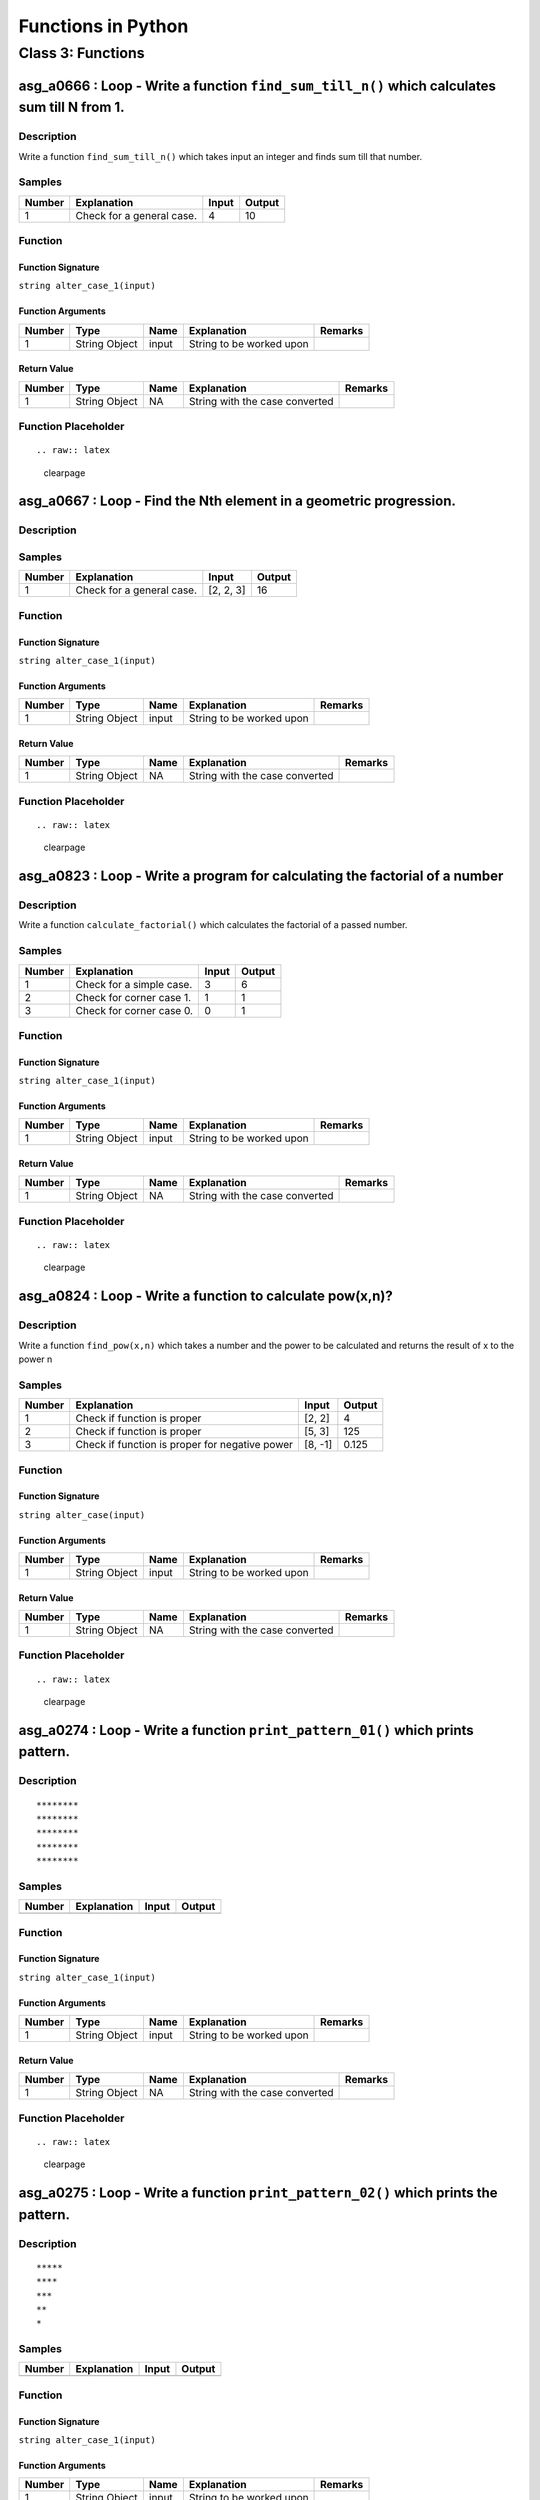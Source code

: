 

===================
Functions in Python
===================


******************
Class 3: Functions
******************


---------------------------------------------------------------------------------------------
asg_a0666 : Loop - Write a function ``find_sum_till_n()`` which calculates sum till N from 1.
---------------------------------------------------------------------------------------------


'''''''''''
Description
'''''''''''

Write a function ``find_sum_till_n()`` which takes input an integer and finds sum till that number.


'''''''
Samples
'''''''
========  =========================  =======  ========
  Number  Explanation                  Input    Output
========  =========================  =======  ========
       1  Check for a general case.        4        10
========  =========================  =======  ========


''''''''
Function
''''''''


^^^^^^^^^^^^^^^^^^
Function Signature
^^^^^^^^^^^^^^^^^^

``string alter_case_1(input)``


^^^^^^^^^^^^^^^^^^
Function Arguments
^^^^^^^^^^^^^^^^^^
========  =============  ======  ========================  =========
  Number  Type           Name    Explanation               Remarks
========  =============  ======  ========================  =========
       1  String Object  input   String to be worked upon
========  =============  ======  ========================  =========


^^^^^^^^^^^^
Return Value
^^^^^^^^^^^^
========  =============  ======  ==============================  =========
  Number  Type           Name    Explanation                     Remarks
========  =============  ======  ==============================  =========
       1  String Object  NA      String with the case converted
========  =============  ======  ==============================  =========


''''''''''''''''''''
Function Placeholder
''''''''''''''''''''

::


.. raw:: latex

    \clearpage


-------------------------------------------------------------------
asg_a0667 : Loop - Find the Nth element in a geometric progression.
-------------------------------------------------------------------


'''''''''''
Description
'''''''''''




'''''''
Samples
'''''''
========  =========================  =========  ========
  Number  Explanation                Input        Output
========  =========================  =========  ========
       1  Check for a general case.  [2, 2, 3]        16
========  =========================  =========  ========


''''''''
Function
''''''''


^^^^^^^^^^^^^^^^^^
Function Signature
^^^^^^^^^^^^^^^^^^

``string alter_case_1(input)``


^^^^^^^^^^^^^^^^^^
Function Arguments
^^^^^^^^^^^^^^^^^^
========  =============  ======  ========================  =========
  Number  Type           Name    Explanation               Remarks
========  =============  ======  ========================  =========
       1  String Object  input   String to be worked upon
========  =============  ======  ========================  =========


^^^^^^^^^^^^
Return Value
^^^^^^^^^^^^
========  =============  ======  ==============================  =========
  Number  Type           Name    Explanation                     Remarks
========  =============  ======  ==============================  =========
       1  String Object  NA      String with the case converted
========  =============  ======  ==============================  =========


''''''''''''''''''''
Function Placeholder
''''''''''''''''''''

::


.. raw:: latex

    \clearpage


----------------------------------------------------------------------------
asg_a0823 : Loop - Write a program for calculating the factorial of a number
----------------------------------------------------------------------------


'''''''''''
Description
'''''''''''

Write a function ``calculate_factorial()`` which calculates the factorial of a passed number.


'''''''
Samples
'''''''
========  ========================  =======  ========
  Number  Explanation                 Input    Output
========  ========================  =======  ========
       1  Check for a simple case.        3         6
       2  Check for corner case 1.        1         1
       3  Check for corner case 0.        0         1
========  ========================  =======  ========


''''''''
Function
''''''''


^^^^^^^^^^^^^^^^^^
Function Signature
^^^^^^^^^^^^^^^^^^

``string alter_case_1(input)``


^^^^^^^^^^^^^^^^^^
Function Arguments
^^^^^^^^^^^^^^^^^^
========  =============  ======  ========================  =========
  Number  Type           Name    Explanation               Remarks
========  =============  ======  ========================  =========
       1  String Object  input   String to be worked upon
========  =============  ======  ========================  =========


^^^^^^^^^^^^
Return Value
^^^^^^^^^^^^
========  =============  ======  ==============================  =========
  Number  Type           Name    Explanation                     Remarks
========  =============  ======  ==============================  =========
       1  String Object  NA      String with the case converted
========  =============  ======  ==============================  =========


''''''''''''''''''''
Function Placeholder
''''''''''''''''''''

::


.. raw:: latex

    \clearpage


----------------------------------------------------------
asg_a0824 : Loop - Write a function to calculate pow(x,n)?
----------------------------------------------------------


'''''''''''
Description
'''''''''''

Write a function ``find_pow(x,n)`` which takes a number and the power to be calculated and returns the result of x to the power n


'''''''
Samples
'''''''
========  ==============================================  =======  ========
  Number  Explanation                                     Input      Output
========  ==============================================  =======  ========
       1  Check if function is proper                     [2, 2]      4
       2  Check if function is proper                     [5, 3]    125
       3  Check if function is proper for negative power  [8, -1]     0.125
========  ==============================================  =======  ========


''''''''
Function
''''''''


^^^^^^^^^^^^^^^^^^
Function Signature
^^^^^^^^^^^^^^^^^^

``string alter_case(input)``


^^^^^^^^^^^^^^^^^^
Function Arguments
^^^^^^^^^^^^^^^^^^
========  =============  ======  ========================  =========
  Number  Type           Name    Explanation               Remarks
========  =============  ======  ========================  =========
       1  String Object  input   String to be worked upon
========  =============  ======  ========================  =========


^^^^^^^^^^^^
Return Value
^^^^^^^^^^^^
========  =============  ======  ==============================  =========
  Number  Type           Name    Explanation                     Remarks
========  =============  ======  ==============================  =========
       1  String Object  NA      String with the case converted
========  =============  ======  ==============================  =========


''''''''''''''''''''
Function Placeholder
''''''''''''''''''''

::


.. raw:: latex

    \clearpage


--------------------------------------------------------------------------------
asg_a0274 : Loop - Write a function ``print_pattern_01()`` which prints pattern.
--------------------------------------------------------------------------------


'''''''''''
Description
'''''''''''


::

    ********
    ********
    ********
    ********
    ********



'''''''
Samples
'''''''
========  =============  =======  ========
Number    Explanation    Input    Output
========  =============  =======  ========
========  =============  =======  ========


''''''''
Function
''''''''


^^^^^^^^^^^^^^^^^^
Function Signature
^^^^^^^^^^^^^^^^^^

``string alter_case_1(input)``


^^^^^^^^^^^^^^^^^^
Function Arguments
^^^^^^^^^^^^^^^^^^
========  =============  ======  ========================  =========
  Number  Type           Name    Explanation               Remarks
========  =============  ======  ========================  =========
       1  String Object  input   String to be worked upon
========  =============  ======  ========================  =========


^^^^^^^^^^^^
Return Value
^^^^^^^^^^^^
========  =============  ======  ==============================  =========
  Number  Type           Name    Explanation                     Remarks
========  =============  ======  ==============================  =========
       1  String Object  NA      String with the case converted
========  =============  ======  ==============================  =========


''''''''''''''''''''
Function Placeholder
''''''''''''''''''''

::


.. raw:: latex

    \clearpage


------------------------------------------------------------------------------------
asg_a0275 : Loop - Write a function ``print_pattern_02()`` which prints the pattern.
------------------------------------------------------------------------------------


'''''''''''
Description
'''''''''''


::

    *****
    ****
    ***
    **
    *



'''''''
Samples
'''''''
========  =============  =======  ========
Number    Explanation    Input    Output
========  =============  =======  ========
========  =============  =======  ========


''''''''
Function
''''''''


^^^^^^^^^^^^^^^^^^
Function Signature
^^^^^^^^^^^^^^^^^^

``string alter_case_1(input)``


^^^^^^^^^^^^^^^^^^
Function Arguments
^^^^^^^^^^^^^^^^^^
========  =============  ======  ========================  =========
  Number  Type           Name    Explanation               Remarks
========  =============  ======  ========================  =========
       1  String Object  input   String to be worked upon
========  =============  ======  ========================  =========


^^^^^^^^^^^^
Return Value
^^^^^^^^^^^^
========  =============  ======  ==============================  =========
  Number  Type           Name    Explanation                     Remarks
========  =============  ======  ==============================  =========
       1  String Object  NA      String with the case converted
========  =============  ======  ==============================  =========


''''''''''''''''''''
Function Placeholder
''''''''''''''''''''

::


.. raw:: latex

    \clearpage


------------------------------------------------------------------------------------
asg_a0276 : Loop - Write a function ``print_pattern_03()`` which prints the pattern.
------------------------------------------------------------------------------------


'''''''''''
Description
'''''''''''


:: 

    *
    **
    ***
    ****
    *****



'''''''
Samples
'''''''
========  =============  =======  ========
Number    Explanation    Input    Output
========  =============  =======  ========
========  =============  =======  ========


''''''''
Function
''''''''


^^^^^^^^^^^^^^^^^^
Function Signature
^^^^^^^^^^^^^^^^^^

``string alter_case_1(input)``


^^^^^^^^^^^^^^^^^^
Function Arguments
^^^^^^^^^^^^^^^^^^
========  =============  ======  ========================  =========
  Number  Type           Name    Explanation               Remarks
========  =============  ======  ========================  =========
       1  String Object  input   String to be worked upon
========  =============  ======  ========================  =========


^^^^^^^^^^^^
Return Value
^^^^^^^^^^^^
========  =============  ======  ==============================  =========
  Number  Type           Name    Explanation                     Remarks
========  =============  ======  ==============================  =========
       1  String Object  NA      String with the case converted
========  =============  ======  ==============================  =========


''''''''''''''''''''
Function Placeholder
''''''''''''''''''''

::


.. raw:: latex

    \clearpage


------------------------------------------------------------------------------------
asg_a0278 : Loop - Write a function ``print_pattern_05()`` which prints the pattern.
------------------------------------------------------------------------------------


'''''''''''
Description
'''''''''''


::

    ####*
    ###**
    ##***
    #****
    *****



'''''''
Samples
'''''''
========  =============  =======  ========
Number    Explanation    Input    Output
========  =============  =======  ========
========  =============  =======  ========


''''''''
Function
''''''''


^^^^^^^^^^^^^^^^^^
Function Signature
^^^^^^^^^^^^^^^^^^

``string alter_case_1(input)``


^^^^^^^^^^^^^^^^^^
Function Arguments
^^^^^^^^^^^^^^^^^^
========  =============  ======  ========================  =========
  Number  Type           Name    Explanation               Remarks
========  =============  ======  ========================  =========
       1  String Object  input   String to be worked upon
========  =============  ======  ========================  =========


^^^^^^^^^^^^
Return Value
^^^^^^^^^^^^
========  =============  ======  ==============================  =========
  Number  Type           Name    Explanation                     Remarks
========  =============  ======  ==============================  =========
       1  String Object  NA      String with the case converted
========  =============  ======  ==============================  =========


''''''''''''''''''''
Function Placeholder
''''''''''''''''''''

::


.. raw:: latex

    \clearpage


------------------------------------------------------------------------------------
asg_a0279 : Loop - Write a function ``print_pattern_05()`` which prints the pattern.
------------------------------------------------------------------------------------


'''''''''''
Description
'''''''''''


::

        *
       **
      ***
     ****
    *****



'''''''
Samples
'''''''
========  =============  =======  ========
Number    Explanation    Input    Output
========  =============  =======  ========
========  =============  =======  ========


''''''''
Function
''''''''


^^^^^^^^^^^^^^^^^^
Function Signature
^^^^^^^^^^^^^^^^^^

``string alter_case_1(input)``


^^^^^^^^^^^^^^^^^^
Function Arguments
^^^^^^^^^^^^^^^^^^
========  =============  ======  ========================  =========
  Number  Type           Name    Explanation               Remarks
========  =============  ======  ========================  =========
       1  String Object  input   String to be worked upon
========  =============  ======  ========================  =========


^^^^^^^^^^^^
Return Value
^^^^^^^^^^^^
========  =============  ======  ==============================  =========
  Number  Type           Name    Explanation                     Remarks
========  =============  ======  ==============================  =========
       1  String Object  NA      String with the case converted
========  =============  ======  ==============================  =========


''''''''''''''''''''
Function Placeholder
''''''''''''''''''''

::


.. raw:: latex

    \clearpage


---------------------------------------------------------------------------------
asg_a0280 : Loop - Write a function ``print_pattern()`` which prints the pattern.
---------------------------------------------------------------------------------


'''''''''''
Description
'''''''''''


::

       ***********
       ***** *****
       ****   ****
       ***     ***
       **       **
       *         *
       **       **
       ***     ***
       ****   ****
       ***** *****
       ***********



'''''''
Samples
'''''''
========  =============  =======  ========
Number    Explanation    Input    Output
========  =============  =======  ========
========  =============  =======  ========


''''''''
Function
''''''''


^^^^^^^^^^^^^^^^^^
Function Signature
^^^^^^^^^^^^^^^^^^

``string alter_case_1(input)``


^^^^^^^^^^^^^^^^^^
Function Arguments
^^^^^^^^^^^^^^^^^^
========  =============  ======  ========================  =========
  Number  Type           Name    Explanation               Remarks
========  =============  ======  ========================  =========
       1  String Object  input   String to be worked upon
========  =============  ======  ========================  =========


^^^^^^^^^^^^
Return Value
^^^^^^^^^^^^
========  =============  ======  ==============================  =========
  Number  Type           Name    Explanation                     Remarks
========  =============  ======  ==============================  =========
       1  String Object  NA      String with the case converted
========  =============  ======  ==============================  =========


''''''''''''''''''''
Function Placeholder
''''''''''''''''''''

::


.. raw:: latex

    \clearpage


-------------------------------------------------------------------------------
asg_a0281 : Loop - Write a function ``print_pattern()`` which prints a pattern.
-------------------------------------------------------------------------------


'''''''''''
Description
'''''''''''


::

         *
        ***
       *****
      *******
     *********
      *******
       *****
        ***
         *



'''''''
Samples
'''''''
========  =============  =======  ========
Number    Explanation    Input    Output
========  =============  =======  ========
========  =============  =======  ========


''''''''
Function
''''''''


^^^^^^^^^^^^^^^^^^
Function Signature
^^^^^^^^^^^^^^^^^^

``string alter_case_1(input)``


^^^^^^^^^^^^^^^^^^
Function Arguments
^^^^^^^^^^^^^^^^^^
========  =============  ======  ========================  =========
  Number  Type           Name    Explanation               Remarks
========  =============  ======  ========================  =========
       1  String Object  input   String to be worked upon
========  =============  ======  ========================  =========


^^^^^^^^^^^^
Return Value
^^^^^^^^^^^^
========  =============  ======  ==============================  =========
  Number  Type           Name    Explanation                     Remarks
========  =============  ======  ==============================  =========
       1  String Object  NA      String with the case converted
========  =============  ======  ==============================  =========


''''''''''''''''''''
Function Placeholder
''''''''''''''''''''

::


.. raw:: latex

    \clearpage


---------------------------------------------------------------------------------
asg_a0283 : Loop - Write a function ``print_pattern()`` which prints the pattern.
---------------------------------------------------------------------------------


'''''''''''
Description
'''''''''''


::

    *********
     *******
      *****
       ***
        *
       ***
      *****
     *******
    *********



'''''''
Samples
'''''''
========  =============  =======  ========
Number    Explanation    Input    Output
========  =============  =======  ========
========  =============  =======  ========


''''''''
Function
''''''''


^^^^^^^^^^^^^^^^^^
Function Signature
^^^^^^^^^^^^^^^^^^

``string alter_case_1(input)``


^^^^^^^^^^^^^^^^^^
Function Arguments
^^^^^^^^^^^^^^^^^^
========  =============  ======  ========================  =========
  Number  Type           Name    Explanation               Remarks
========  =============  ======  ========================  =========
       1  String Object  input   String to be worked upon
========  =============  ======  ========================  =========


^^^^^^^^^^^^
Return Value
^^^^^^^^^^^^
========  =============  ======  ==============================  =========
  Number  Type           Name    Explanation                     Remarks
========  =============  ======  ==============================  =========
       1  String Object  NA      String with the case converted
========  =============  ======  ==============================  =========


''''''''''''''''''''
Function Placeholder
''''''''''''''''''''

::


.. raw:: latex

    \clearpage


-----------------------------------------------------------------------------
asg_a0284 : Loop - Write a function ``print_pattern()`` to print the pattern.
-----------------------------------------------------------------------------


'''''''''''
Description
'''''''''''


::

            *********
           *********
          *********
         *********
        *********
       *********
      *********



'''''''
Samples
'''''''
========  =============  =======  ========
Number    Explanation    Input    Output
========  =============  =======  ========
========  =============  =======  ========


''''''''
Function
''''''''


^^^^^^^^^^^^^^^^^^
Function Signature
^^^^^^^^^^^^^^^^^^

``string alter_case_1(input)``


^^^^^^^^^^^^^^^^^^
Function Arguments
^^^^^^^^^^^^^^^^^^
========  =============  ======  ========================  =========
  Number  Type           Name    Explanation               Remarks
========  =============  ======  ========================  =========
       1  String Object  input   String to be worked upon
========  =============  ======  ========================  =========


^^^^^^^^^^^^
Return Value
^^^^^^^^^^^^
========  =============  ======  ==============================  =========
  Number  Type           Name    Explanation                     Remarks
========  =============  ======  ==============================  =========
       1  String Object  NA      String with the case converted
========  =============  ======  ==============================  =========


''''''''''''''''''''
Function Placeholder
''''''''''''''''''''

::


.. raw:: latex

    \clearpage


--------------------------------------------------------
asg_a2246 : Loop - Sum of even terms in Fibonacci series
--------------------------------------------------------


'''''''''''
Description
'''''''''''

Each new term in the Fibonacci sequence is generated by adding the previous two terms. By starting with 1 and 2, the first 10 terms will be: 0, 1, 1, 2, 3, 5, 8, 13, 21, 34, 55, 89. Write a function which returns the sum of the even numbers in the Fibonacci series for N terms. The function name should be ``find_sum_of_even_numbers_fibonacci()``.


'''''''
Samples
'''''''
========  =============  =======  ========
  Number  Explanation    Input    Output
========  =============  =======  ========
       1                          #
========  =============  =======  ========


''''''''
Function
''''''''


^^^^^^^^^^^^^^^^^^
Function Signature
^^^^^^^^^^^^^^^^^^

``int find_even_numbers_fibonacci(int n)``


^^^^^^^^^^^^^^^^^^
Function Arguments
^^^^^^^^^^^^^^^^^^
========  ======  ======  ==================================================================  =========
  Number  Type    Name    Explanation                                                         Remarks
========  ======  ======  ==================================================================  =========
       1  int     int     The highest number till which we have to find the Fibonacci terms.
========  ======  ======  ==================================================================  =========


^^^^^^^^^^^^
Return Value
^^^^^^^^^^^^
========  ======  ======  =================  =========
  Number  Type    Name    Explanation        Remarks
========  ======  ======  =================  =========
       1  int     NA      The result value.
========  ======  ======  =================  =========


''''''''''''''''''''
Function Placeholder
''''''''''''''''''''

::


.. raw:: latex

    \clearpage


-----------------------------------
asg_a2247 : Loop - nth prime number
-----------------------------------


'''''''''''
Description
'''''''''''

By listing the first six prime numbers: 2, 3, 5, 7, 11, and 13, we can see that the 6th prime is 13. Write a function ``find_nth_prime()``.


'''''''
Samples
'''''''
========  =============  =======  ========
  Number  Explanation    Input    Output
========  =============  =======  ========
       1                          #
========  =============  =======  ========


''''''''
Function
''''''''


^^^^^^^^^^^^^^^^^^
Function Signature
^^^^^^^^^^^^^^^^^^

``int find_nth_prime(int n)``


^^^^^^^^^^^^^^^^^^
Function Arguments
^^^^^^^^^^^^^^^^^^
========  ======  ======  =====================================  =========
  Number  Type    Name    Explanation                            Remarks
========  ======  ======  =====================================  =========
       1  int     n       The nth prime number to be found out.
========  ======  ======  =====================================  =========


^^^^^^^^^^^^
Return Value
^^^^^^^^^^^^
========  ======  ======  =====================  =========
  Number  Type    Name    Explanation            Remarks
========  ======  ======  =====================  =========
       1  int     NA      The nth prime number.
========  ======  ======  =====================  =========


''''''''''''''''''''
Function Placeholder
''''''''''''''''''''

::


.. raw:: latex

    \clearpage


---------------------------------------------------------------
asg_a0870 : Loop - generate the next prime after a given number
---------------------------------------------------------------


'''''''''''
Description
'''''''''''

Write a function ``find_next_prime(int prime_number)`` which takes input a prime number and returns the next prime number after that input number.


'''''''
Samples
'''''''
========  ===============================  =======  ========
  Number  Explanation                      Input      Output
========  ===============================  =======  ========
       1  Check if the function is proper  [3]             5
       2  Check if the function is proper  [12]            0
========  ===============================  =======  ========


''''''''
Function
''''''''


^^^^^^^^^^^^^^^^^^
Function Signature
^^^^^^^^^^^^^^^^^^

``string alter_case(input)``


^^^^^^^^^^^^^^^^^^
Function Arguments
^^^^^^^^^^^^^^^^^^
========  =============  ======  ========================  =========
  Number  Type           Name    Explanation               Remarks
========  =============  ======  ========================  =========
       1  String Object  input   String to be worked upon
========  =============  ======  ========================  =========


^^^^^^^^^^^^
Return Value
^^^^^^^^^^^^
========  =============  ======  ==============================  =========
  Number  Type           Name    Explanation                     Remarks
========  =============  ======  ==============================  =========
       1  String Object  NA      String with the case converted
========  =============  ======  ==============================  =========


''''''''''''''''''''
Function Placeholder
''''''''''''''''''''

::


.. raw:: latex

    \clearpage


--------------------------------------------------------------------
asg_a0827 : Loop - Write a program to generate Nth Fibonacci number.
--------------------------------------------------------------------


'''''''''''
Description
'''''''''''

Write a function ``gen_fibonacci()`` which generates the Nth Fibonacci number.


'''''''
Samples
'''''''
========  =============  =======  ========
  Number  Explanation      Input    Output
========  =============  =======  ========
       1                       5         3
========  =============  =======  ========


''''''''
Function
''''''''


^^^^^^^^^^^^^^^^^^
Function Signature
^^^^^^^^^^^^^^^^^^

``string alter_case_1(input)``


^^^^^^^^^^^^^^^^^^
Function Arguments
^^^^^^^^^^^^^^^^^^
========  =============  ======  ========================  =========
  Number  Type           Name    Explanation               Remarks
========  =============  ======  ========================  =========
       1  String Object  input   String to be worked upon
========  =============  ======  ========================  =========


^^^^^^^^^^^^
Return Value
^^^^^^^^^^^^
========  =============  ======  ==============================  =========
  Number  Type           Name    Explanation                     Remarks
========  =============  ======  ==============================  =========
       1  String Object  NA      String with the case converted
========  =============  ======  ==============================  =========


''''''''''''''''''''
Function Placeholder
''''''''''''''''''''

::


.. raw:: latex

    \clearpage


-----------------------------------------
asg_a0285 : Loop - Program to print a Hut
-----------------------------------------


'''''''''''
Description
'''''''''''


::

            *********
           *********x*
          *********xxx*
         *********xxxxx*
        *********xxxxxxx*
       *********xxxxx xxx*
     ********* xxxxx   xxx*
      ########|xxxxxx xxxx|  
      ########|xxxxxxxxxxx| 
      ###  ###|xxxxxxxxxxx|  
      ###  ###|xxxxxxxxxxx|  
      ###  ###|xxxxxxxxxxx|  
      ---------------------



'''''''
Samples
'''''''
========  =====================================  ==========  ==========
  Number  Explanation                            Input       Output
========  =====================================  ==========  ==========
       1  Check for a general case.              HelloWorld  HeLlOwOrLd
       2  Check for all "lowercase" characters.  helloworld  HeLlOwOrLd
       3  Check for all "UPPERCASE" characters.  HELLOWORLD  HeLlOwOrLd
========  =====================================  ==========  ==========


''''''''
Function
''''''''


^^^^^^^^^^^^^^^^^^
Function Signature
^^^^^^^^^^^^^^^^^^

``string alter_case_1(input)``


^^^^^^^^^^^^^^^^^^
Function Arguments
^^^^^^^^^^^^^^^^^^
========  =============  ======  ========================  =========
  Number  Type           Name    Explanation               Remarks
========  =============  ======  ========================  =========
       1  String Object  input   String to be worked upon
========  =============  ======  ========================  =========


^^^^^^^^^^^^
Return Value
^^^^^^^^^^^^
========  =============  ======  ==============================  =========
  Number  Type           Name    Explanation                     Remarks
========  =============  ======  ==============================  =========
       1  String Object  NA      String with the case converted
========  =============  ======  ==============================  =========


''''''''''''''''''''
Function Placeholder
''''''''''''''''''''

::


.. raw:: latex

    \clearpage
